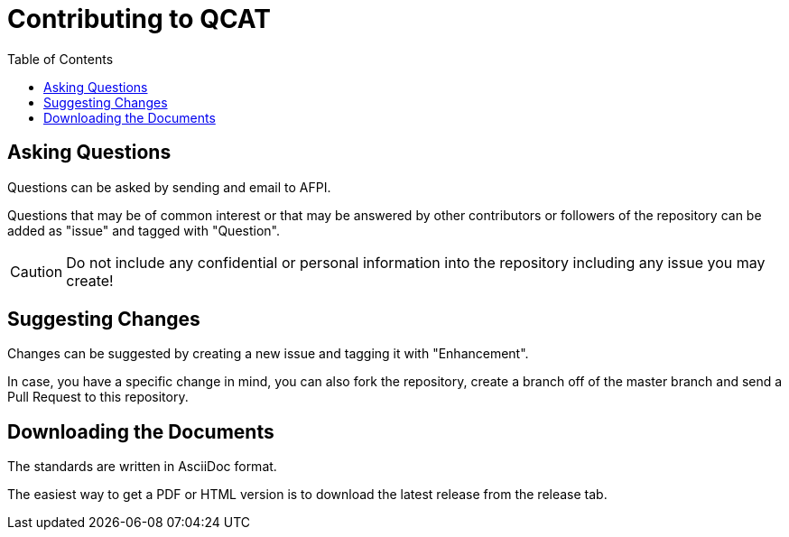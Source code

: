 # Contributing to QCAT
:toc: left


## Asking Questions
Questions can be asked by sending and email to AFPI.

Questions that may be of common interest or that may be answered by other contributors or followers of the repository can be added as "issue" and tagged with "Question".

CAUTION: Do not include any confidential or personal information into the repository including any issue you may create!

## Suggesting Changes
Changes can be suggested by creating a new issue and tagging it with "Enhancement".

In case, you have a specific change in mind, you can also fork the repository, create a branch off of the master branch and send a Pull Request to this repository.

## Downloading the Documents

The standards are written in AsciiDoc format.

The easiest way to get a PDF or HTML version is to download the latest release from the release tab.
